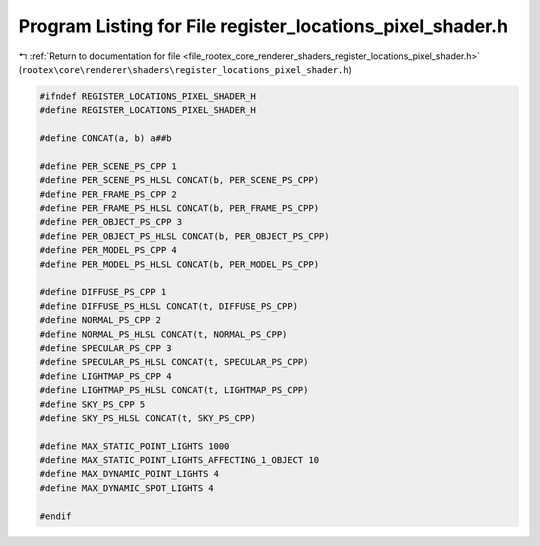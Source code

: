
.. _program_listing_file_rootex_core_renderer_shaders_register_locations_pixel_shader.h:

Program Listing for File register_locations_pixel_shader.h
==========================================================

|exhale_lsh| :ref:`Return to documentation for file <file_rootex_core_renderer_shaders_register_locations_pixel_shader.h>` (``rootex\core\renderer\shaders\register_locations_pixel_shader.h``)

.. |exhale_lsh| unicode:: U+021B0 .. UPWARDS ARROW WITH TIP LEFTWARDS

.. code-block:: cpp

   #ifndef REGISTER_LOCATIONS_PIXEL_SHADER_H
   #define REGISTER_LOCATIONS_PIXEL_SHADER_H
   
   #define CONCAT(a, b) a##b
   
   #define PER_SCENE_PS_CPP 1
   #define PER_SCENE_PS_HLSL CONCAT(b, PER_SCENE_PS_CPP)
   #define PER_FRAME_PS_CPP 2
   #define PER_FRAME_PS_HLSL CONCAT(b, PER_FRAME_PS_CPP)
   #define PER_OBJECT_PS_CPP 3
   #define PER_OBJECT_PS_HLSL CONCAT(b, PER_OBJECT_PS_CPP)
   #define PER_MODEL_PS_CPP 4
   #define PER_MODEL_PS_HLSL CONCAT(b, PER_MODEL_PS_CPP)
   
   #define DIFFUSE_PS_CPP 1
   #define DIFFUSE_PS_HLSL CONCAT(t, DIFFUSE_PS_CPP)
   #define NORMAL_PS_CPP 2
   #define NORMAL_PS_HLSL CONCAT(t, NORMAL_PS_CPP)
   #define SPECULAR_PS_CPP 3
   #define SPECULAR_PS_HLSL CONCAT(t, SPECULAR_PS_CPP)
   #define LIGHTMAP_PS_CPP 4
   #define LIGHTMAP_PS_HLSL CONCAT(t, LIGHTMAP_PS_CPP)
   #define SKY_PS_CPP 5
   #define SKY_PS_HLSL CONCAT(t, SKY_PS_CPP)
   
   #define MAX_STATIC_POINT_LIGHTS 1000
   #define MAX_STATIC_POINT_LIGHTS_AFFECTING_1_OBJECT 10
   #define MAX_DYNAMIC_POINT_LIGHTS 4
   #define MAX_DYNAMIC_SPOT_LIGHTS 4
   
   #endif
